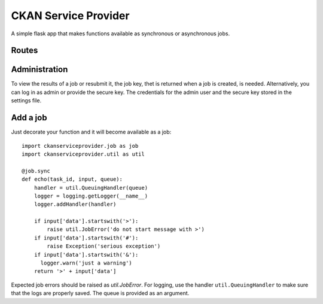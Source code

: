 CKAN Service Provider
=====================

A simple flask app that makes functions available as synchronous or asynchronous jobs.

Routes
------

.. autoflask:: ckanserviceprovider.web:app
   :undoc-static:
   :include-empty-docstring:

Administration
--------------

To view the results of a job or resubmit it, the job key, thet is returned when a job is created,
is needed. Alternatively, you can log in as admin or provide the secure key. The credentials for
the admin user and the secure key stored in the settings file.

Add a job
---------

Just decorate your function and it will become available as a job::

  import ckanserviceprovider.job as job
  import ckanserviceprovider.util as util

  @job.sync
  def echo(task_id, input, queue):
      handler = util.QueuingHandler(queue)
      logger = logging.getLogger(__name__)
      logger.addHandler(handler)

      if input['data'].startswith('>'):
          raise util.JobError('do not start message with >')
      if input['data'].startswith('#'):
          raise Exception('serious exception')
      if input['data'].startswith('&'):
        logger.warn('just a warning')
      return '>' + input['data']

Expected job errors should be raised as `util.JobError`. For logging, use the handler ``util.QueuingHandler`` to make
sure that the logs are properly saved. The queue is provided as an argument.

